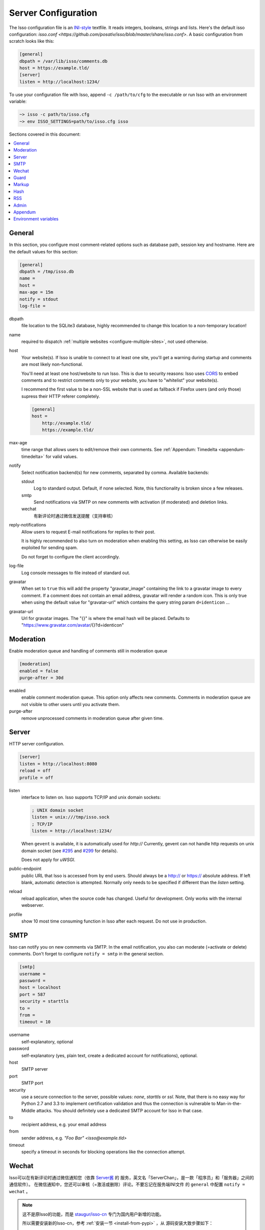 Server Configuration
====================

The Isso configuration file is an `INI-style`__ textfile. It reads integers,
booleans, strings and lists. Here's the default isso configuration:
`isso.conf <https://github.com/posativ/isso/blob/master/share/isso.conf>`. A
basic configuration from scratch looks like this:

.. code-block:: ini

    [general]
    dbpath = /var/lib/isso/comments.db
    host = https://example.tld/
    [server]
    listen = http://localhost:1234/

To use your configuration file with Isso, append ``-c /path/to/cfg`` to the
executable or run Isso with an environment variable:

.. code-block:: sh

    ~> isso -c path/to/isso.cfg
    ~> env ISSO_SETTINGS=path/to/isso.cfg isso

__ https://en.wikipedia.org/wiki/INI_file

Sections covered in this document:

.. contents::
    :local:


General
-------

In this section, you configure most comment-related options such as database path,
session key and hostname. Here are the default values for this section:

.. code-block:: ini

    [general]
    dbpath = /tmp/isso.db
    name =
    host =
    max-age = 15m
    notify = stdout
    log-file =

dbpath
    file location to the SQLite3 database, highly recommended to change this
    location to a non-temporary location!

name
    required to dispatch :ref:`multiple websites <configure-multiple-sites>`,
    not used otherwise.

host
    Your website(s). If Isso is unable to connect to at least one site, you'll
    get a warning during startup and comments are most likely non-functional.

    You'll need at least one host/website to run Isso. This is due to security
    reasons: Isso uses CORS_ to embed comments and to restrict comments only to
    your website, you have to "whitelist" your website(s).

    I recommend the first value to be a non-SSL website that is used as fallback
    if Firefox users (and only those) supress their HTTP referer completely.

    .. code-block:: ini

        [general]
        host =
            http://example.tld/
            https://example.tld/

max-age
    time range that allows users to edit/remove their own comments. See
    :ref:`Appendum: Timedelta <appendum-timedelta>` for valid values.

notify
    Select notification backend(s) for new comments, separated by comma.
    Available backends:

    stdout
        Log to standard output. Default, if none selected. Note, this
        functionality is broken since a few releases.

    smtp
        Send notifications via SMTP on new comments with activation (if
        moderated) and deletion links.

    wechat
        有新评论时通过微信发送提醒（支持审核）

reply-notifications
    Allow users to request E-mail notifications for replies to their post.

    It is highly recommended to also turn on moderation when enabling this
    setting, as Isso can otherwise be easily exploited for sending spam.

    Do not forget to configure the client accordingly.

log-file
    Log console messages to file instead of standard out.

gravatar
    When set to ``true`` this will add the property "gravatar_image"
    containing the link to a gravatar image to every comment. If a comment
    does not contain an email address, gravatar will render a random icon.
    This is only true when using the default value for "gravatar-url"
    which contains the query string param ``d=identicon`` ...

gravatar-url
    Url for gravatar images. The "{}" is where the email hash will be placed.
    Defaults to "https://www.gravatar.com/avatar/{}?d=identicon"



.. _CORS: https://developer.mozilla.org/en/docs/HTTP/Access_control_CORS

.. _configure-moderation:

Moderation
----------

Enable moderation queue and handling of comments still in moderation queue

.. code-block:: ini

    [moderation]
    enabled = false
    purge-after = 30d

enabled
    enable comment moderation queue. This option only affects new comments.
    Comments in moderation queue are not visible to other users until you
    activate them.

purge-after
    remove unprocessed comments in moderation queue after given time.


Server
------

HTTP server configuration.

.. code-block:: ini

    [server]
    listen = http://localhost:8080
    reload = off
    profile = off

listen
    interface to listen on. Isso supports TCP/IP and unix domain sockets:

    .. code-block:: ini

        ; UNIX domain socket
        listen = unix:///tmp/isso.sock
        ; TCP/IP
        listen = http://localhost:1234/

    When ``gevent`` is available, it is automatically used for `http://`
    Currently, gevent can not handle http requests on unix domain socket
    (see `#295 <https://github.com/surfly/gevent/issues/295>`_ and
    `#299 <https://github.com/surfly/gevent/issues/299>`_ for details).

    Does not apply for `uWSGI`.

public-endpoint
    public URL that Isso is accessed from by end users. Should always be
    a http:// or https:// absolute address. If left blank, automatic
    detection is attempted. Normally only needs to be specified if
    different than the `listen` setting.

reload
    reload application, when the source code has changed. Useful for
    development. Only works with the internal webserver.

profile
    show 10 most time consuming function in Isso after each request. Do
    not use in production.

.. _configure-smtp:

SMTP
----

Isso can notify you on new comments via SMTP. In the email notification, you
also can moderate (=activate or delete) comments. Don't forget to configure
``notify = smtp`` in the general section.

.. code-block:: ini

    [smtp]
    username =
    password =
    host = localhost
    port = 587
    security = starttls
    to =
    from =
    timeout = 10

username
    self-explanatory, optional

password
    self-explanatory (yes, plain text, create a dedicated account for
    notifications), optional.

host
    SMTP server

port
    SMTP port

security
    use a secure connection to the server, possible values: *none*, *starttls*
    or *ssl*. Note, that there is no easy way for Python 2.7 and 3.3 to
    implement certification validation and thus the connection is vulnerable to
    Man-in-the-Middle attacks. You should definitely use a dedicated SMTP
    account for Isso in that case.

to
    recipient address, e.g. your email address

from
    sender address, e.g. `"Foo Bar" <isso@example.tld>`

timeout
    specify a timeout in seconds for blocking operations like the
    connection attempt.

.. _configure-wechat:

Wechat
------

Isso可以在有新评论时通过微信通知您（依靠 `Server酱 <http://sc.ftqq.com>`_ 的
服务，英文名「ServerChan」，是一款「程序员」和「服务器」之间的通信软件）。
在微信通知中，您还可以审核（=激活或删除）评论。不要忘记在服务端INI文件
的 ``general`` 中配置 ``notify = wechat`` 。

.. note::

    这不是原Isso的功能，而是 `staugur/isso-cn <https://github.com/staugur/isso-cn>`_ 专门为国内用户新增的功能。

    所以需要安装新的Isso-cn，参考 :ref:`安装一节 <install-from-pypi>` ，从
    源码安装大致步骤如下：

    .. code-block:: bash

        # git clone https://github.com/staugur/isso-cn.git && cd isso-cn
        # npm install -g node-sass requirejs bower jade # or `yarn global add`
        # make init js
        # pip install .

服务端INI配置文件示例：

.. code-block:: ini

    [wechat]
    sckey = Server酱发送消息的SCKEY
    takey = Server酱TalkAdmin服务提供的WebHook回调地址的Key

sckey
    使用Server酱发送消息的基本服务，您需要有一个密钥，即SCKEY。申请方法为：
        1. 打开：使用浏览器打开 `Server酱官网 <http://sc.ftqq.com>`_
        2. 登入：使用GitHub登入，在「发送消息」页面，就能看到您的 **SCKEY**
        3. 绑定：在「微信推送」页面，扫码关注公众号「方糖」的同时即可完成绑定。后面新消息就会推送到此公众号，当然只有您自己才能收到。

takey
    同样是由Server酱提供的另一款服务：TalkAdmin，它提供两个类型的命令，其
    文档是（大概看一眼有所了解）：http://sc.ftqq.com/5.version，在这里用的
    是下行命令。

    在Isso中，您需要在TalkAdmin页面添加命令，如图示：
        |talkadmin_new|

    - 交互界面模板的HTML代码是：
        .. code-block:: html

            <a href="{{$TA_activate}}" class="btn btn-primary font-white">通过 </a> &nbsp; | &nbsp;
            <a href="{{$TA_delete}}" class="btn btn-danger font-white">拒绝</a> &nbsp; | &nbsp;
            <a href="{{$TA_view}}" class="btn btn-info font-white">查看</a>

        参照此代码一般不用更改，代码中以 `TA_` 开头的变量绝对不要更改，
        其他样式参考官方文档编写。

    - 交互界面自定义CSS，可根据模板中代码调整样式，如：
        .. code-block:: css

            a.font-white {color:white!important}

    - 命令正则、WebHook地址不需要填。

    保存后，Server酱会自动生成WebHook地址，类似于 ``http://sc.ftqq.com/webhook/xxx``，
    这个末尾的xxx，就是Isso需要的 **takey** ！

.. note::

    以上两个key不需要同时提供！

    - 当 :ref:`审核功能 <configure-moderation>` 开启时，Isso会使用TalkAdmin服务，此时需要takey。
        有新评论时，调用Server酱向微信公众号「方糖」推送消息，绑定的微信收
        到消息，其内容包含评论页面标题、详细内容、IP等，另外还有三个按钮，
        分别是通过（激活）、拒绝（删除）、查看，用来审核新评论。

    - 当 :ref:`审核功能 <configure-moderation>` 未开启时，Isso仅使用Server酱发送消息，此时需要sckey。
        有新评论时，Server酱向微信公众号推送消息，内容与邮件提醒的类似。

.. |talkadmin_new| image:: /_static/talkadmin.png

Guard
-----

Enable basic spam protection features, e.g. rate-limit per IP address (``/24``
for IPv4, ``/48`` for IPv6).

.. code-block:: ini

    [guard]
    enabled = true
    ratelimit = 2
    direct-reply = 3
    reply-to-self = false
    require-author = false
    require-email = false

enabled
    enable guard, recommended in production. Not useful for debugging
    purposes.

ratelimit
    limit to N new comments per minute.

direct-reply
    how many comments directly to the thread (prevent a simple
    `while true; do curl ...; done`.

reply-to-self
    allow commenters to reply to their own comments when they could still edit
    the comment. After the editing timeframe is gone, commenters can reply to
    their own comments anyways.

    Do not forget to configure the `client <client>`_ accordingly

require-author
    force commenters to enter a value into the author field. No validation is
    performed on the provided value.

    Do not forget to configure the `client <client>`_ accordingly.

require-email
    force commenters to enter a value into the email field. No validation is
    performed on the provided value.

    Do not forget to configure the `client <client>`_ accordingly.

Markup
------

Customize markup and sanitized HTML. Currently, only Markdown (via Misaka) is
supported, but new languages are relatively easy to add.

.. code-block:: ini

    [markup]
    options = strikethrough, superscript, autolink
    allowed-elements =
    allowed-attributes =

options
    `Misaka-specific Markdown extensions <http://misaka.61924.nl/#api>`_, all
    flags starting with `EXT_` can be used there, separated by comma.

allowed-elements
    Additional HTML tags to allow in the generated output, comma-separated. By
    default, only *a*, *blockquote*, *br*, *code*, *del*, *em*, *h1*, *h2*,
    *h3*, *h4*, *h5*, *h6*, *hr*, *ins*, *li*, *ol*, *p*, *pre*, *strong*,
    *table*, *tbody*, *td*, *th*, *thead* and *ul* are allowed.

allowed-attributes
    Additional HTML attributes (independent from elements) to allow in the
    generated output, comma-separated. By default, only *align* and *href* are
    allowed.

To allow images in comments, you just need to add ``allowed-elements = img`` and
``allowed-attributes = src``.

Hash
----

Customize used hash functions to hide the actual email addresses from
commenters but still be able to generate an identicon.

.. code-block:: ini

    [hash]
    salt = Eech7co8Ohloopo9Ol6baimi
    algorithm = pbkdf2

salt
    A salt is used to protect against rainbow tables. Isso does not make use of
    pepper (yet). The default value has been in use since the release of Isso
    and generates the same identicons for same addresses across installations.

algorithm
    Hash algorithm to use -- either from Python's `hashlib` or PBKDF2 (a
    computational expensive hash function).

    The actual identifier for PBKDF2 is `pbkdf2:1000:6:sha1`, which means 1000
    iterations, 6 bytes to generate and SHA1 as pseudo-random family used for
    key strengthening.
    Arguments have to be in that order, but can be reduced to `pbkdf2:4096`
    for example to override the iterations only.

.. _configure-rss:

RSS
---

Isso can provide an Atom feed for each comment thread. Users can use
them to subscribe to comments and be notified of changes. Atom feeds
are enabled as soon as there is a base URL defined in this section.

.. code-block:: ini

    [rss]
    base =
    limit = 100

base
    base URL to use to build complete URI to pages (by appending the URI from Isso)

limit
    number of most recent comments to return for a thread

Admin
-----

Isso has an optional web administration interface that can be used to moderate
comments. The interface is available under ``/admin`` on your isso URL.

.. code-block:: ini

   [admin]
   enabled = true
   password = secret

enabled
   whether to enable the admin interface

password
   the plain text password to use for logging into the administration interface

Appendum
--------

.. _appendum-timedelta:

Timedelta
    A human-friendly representation of a time range: `1m` equals to 60
    seconds. This works for years (y), weeks (w), days (d) and seconds (s),
    e.g. `30s` equals 30 to seconds.

    You can add different types: `1m30s` equals to 90 seconds, `3h45m12s`
    equals to 3 hours, 45 minutes and 12 seconds (12512 seconds).

Environment variables
---------------------

.. _environment-variables:

Isso also support configuration through some environment variables:

ISSO_CORS_ORIGIN
    By default, `isso` will use the `Host` or else the `Referrer` HTTP header
    of the request to defines a CORS `Access-Control-Allow-Origin` HTTP header
    in the response.
    This environent variable allows you to define a broader fixed value,
    in order for example to share a single Isso instance among serveral of your
    subdomains : `ISSO_CORS_ORIGIN=*.example.test`
